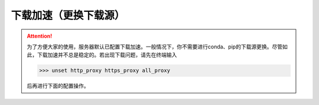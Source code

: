 下载加速（更换下载源）
===================
.. attention::
    为了方便大家的使用，服务器默认已配置下载加速。一般情况下，你不需要进行conda、pip的下载源更换。尽管如此，下载加速并不总是稳定的。若出现下载问题，请先在终端输入
    
    >>> unset http_proxy https_proxy all_proxy
    
    后再进行下面的配置操作。
